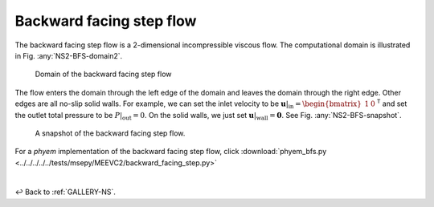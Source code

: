 
.. _Gallery-NS2-BFS:

=========================
Backward facing step flow
=========================

The backward facing step flow is a 2-dimensional incompressible viscous flow.
The computational domain is illustrated in Fig. :any:`NS2-BFS-domain2`.

.. _NS2-BFS-domain2:

.. figure:: domain.png
    :width: 80 %

    Domain of the backward facing step flow

The flow enters the domain through the left edge of the domain and leaves the domain
through the right edge. Other edges are all no-slip solid walls. For example, we can
set the inlet velocity to be
:math:`\left.\boldsymbol{u}\right|_{\mathrm{in}}=\begin{bmatrix}1 & 0\end{bmatrix}^\mathsf{T}` and set the outlet
total pressure to be
:math:`\left.P\right|_{\mathrm{out}}=0`. On the solid walls, we just set
:math:`\left.\boldsymbol{u}\right|_{\mathrm{wall}} = \boldsymbol{0}`. See Fig.
:any:`NS2-BFS-snapshot`.

.. _NS2-BFS-snapshot:

.. figure:: velocity_vector_plot.png
    :width: 65 %

    A snapshot of the backward facing step flow.

For a *phyem* implementation of the backward facing step flow, click
:download:`phyem_bfs.py <../../../../../tests/msepy/MEEVC2/backward_facing_step.py>`

|

↩️  Back to :ref:`GALLERY-NS`.
